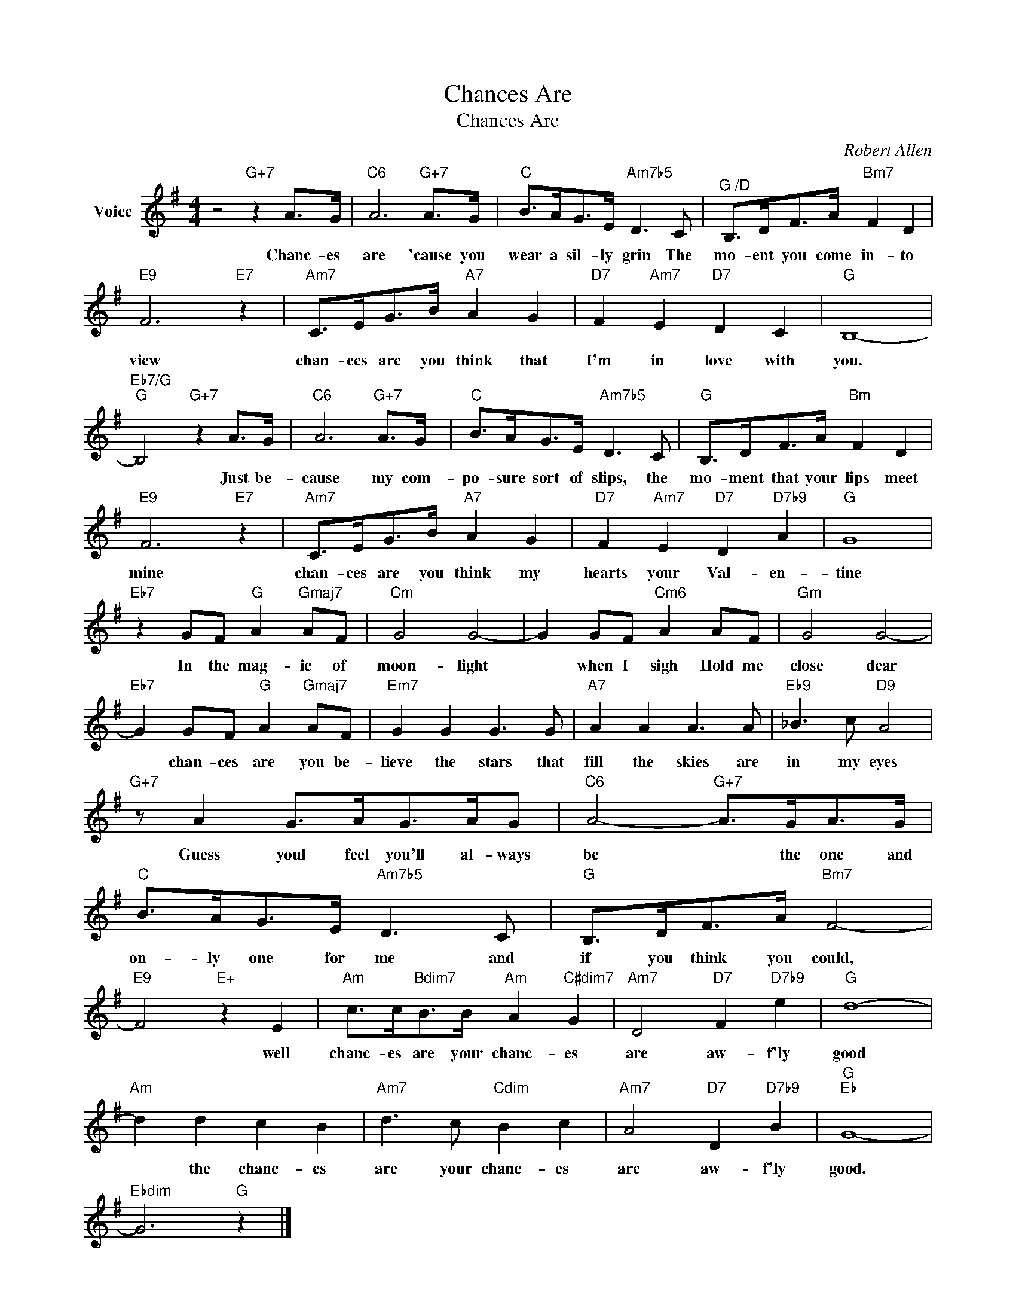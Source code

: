 X:1
T:Chances Are
T:Chances Are
C:Robert Allen
Z:All Rights Reserved
L:1/8
M:4/4
K:G
V:1 treble nm="Voice"
%%MIDI program 52
V:1
 z4"G+7" z2 A>G |"C6" A6"G+7" A>G |"C" B>AG>E"Am7b5" D3 C |"^G /D" B,>DF>A"Bm7" F2 D2 | %4
w: Chanc- es|are 'cause you|wear a sil- ly grin The|mo- ent you come in- to|
"E9" F6"E7" z2 |"Am7" C>EG>B"A7" A2 G2 |"D7" F2"Am7" E2"D7" D2 C2 |"G" B,8- | %8
w: view|chan- ces are you think that|I'm in love with|you.|
"Eb7/G""G" B,4"G+7" z2 A>G |"C6" A6"G+7" A>G |"C" B>AG>E"Am7b5" D3 C |"G" B,>DF>A"Bm" F2 D2 | %12
w: * Just be-|cause my com-|po- sure sort of slips, the|mo- ment that your lips meet|
"E9" F6"E7" z2 |"Am7" C>EG>B"A7" A2 G2 |"D7" F2"Am7" E2"D7" D2"D7b9" A2 |"G" G8 | %16
w: mine|chan- ces are you think my|hearts your Val- en-|tine|
"Eb7" z2 GF"G" A2"Gmaj7" AF |"Cm" G4 G4- | G2 GF"Cm6" A2 AF |"Gm" G4 G4- | %20
w: In the mag- ic of|moon- light|* when I sigh Hold me|close dear|
"Eb7" G2 GF"G" A2"Gmaj7" AF |"Em7" G2 G2 G3 G |"A7" A2 A2 A3 A |"Eb9" _B3 c"D9" A4 | %24
w: * chan- ces are you be-|lieve the stars that|fill the skies are|in my eyes|
"G+7" z A2 G>AG>AG |"C6" A4-"G+7" A>GA>G |"C" B>AG>E"Am7b5" D3 C |"G" B,>DF>A"Bm7" F4- | %28
w: Guess youl feel you'll al- ways|be * the one and|on- ly one for me and|if you think you could,|
"E9" F4"E+" z2 E2 |"Am" c>c"Bdim7"B>B"Am" A2"C#dim7" G2 |"Am7" D4"D7" F2"D7b9" e2 |"G" d8- | %32
w: * well|chanc- es are your chanc- es|are aw- f'ly|good|
"Am" d2 d2 c2 B2 |"Am7" d3 c"Cdim" B2 c2 |"Am7" A4"D7" D2"D7b9" B2 |"G""Eb" G8- | %36
w: * the chanc- es|are your chanc- es|are aw- f'ly|good.|
"Ebdim" G6"G" z2 |] %37
w: |

